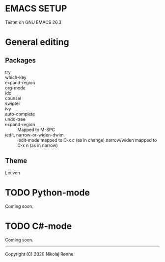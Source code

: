 * EMACS SETUP
Testet on GNU EMACS 26.3  

* General editing
** Packages
   - try ::
   - which-key ::
   - expand-region ::
   - org-mode ::
   - ido ::
   - counsel ::
   - swipter ::
   - ivy ::
   - auto-complete ::
   - undo-tree ::
   - expand-region ::
     Mapped to M-SPC
   - iedit, narrow-or-widen-dwim ::
     iedit-mode mapped to C-x c (as in change)
     narrow/widen mapped to C-x n (as in narrow)
 
** Theme
   Leuven

* TODO Python-mode
   Coming soon.
* TODO C#-mode
   Coming soon.

-------------------------------
Copyright (C) 2020 Nikolaj Rønne
